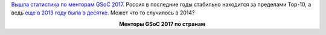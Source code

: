 .. title: Статистика по менторам прошедшего GSoC 2017
.. slug: statistika-po-mentoram-proshedshego-gsoc-2017
.. date: 2017-09-19 13:40:47 UTC+03:00
.. tags: gsoc, statistics
.. category: 
.. link: 
.. description: 
.. type: text
.. author: Peter Lemenkov

`Вышла статистика по менторам GSoC 2017
<https://opensource.googleblog.com/2017/09/the-mentors-of-google-summer-of-code.html>`_.
Россия в последние годы стабильно находится за пределами Top-10, а ведь `еще в
2013 году была в десятке </content/gsoc-дедлайн>`_. Может что то случилось в
2014?

.. image:: /images/gsoc-2015-mentors.png
   :align: center

.. class:: align-center

**Менторы GSoC 2017 по странам**
